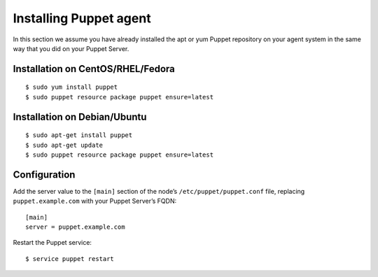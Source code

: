 .. _setup_puppet_agent:

Installing Puppet agent
============================

In this section we assume you have already installed the apt or yum Puppet repository on your agent system in the same way that you did on your Puppet Server.

Installation on CentOS/RHEL/Fedora
^^^^^^^^^^^^^^^^^^^^^^^^^^^^^^^^^^^
::

   $ sudo yum install puppet
   $ sudo puppet resource package puppet ensure=latest

Installation on Debian/Ubuntu
^^^^^^^^^^^^^^^^^^^^^^^^^^^^^^
::

   $ sudo apt-get install puppet
   $ sudo apt-get update
   $ sudo puppet resource package puppet ensure=latest

Configuration
^^^^^^^^^^^^^

Add the server value to the ``[main]`` section of the node’s ``/etc/puppet/puppet.conf`` file, replacing ``puppet.example.com`` with your Puppet Server’s FQDN::

   [main]
   server = puppet.example.com

Restart the Puppet service::

   $ service puppet restart
